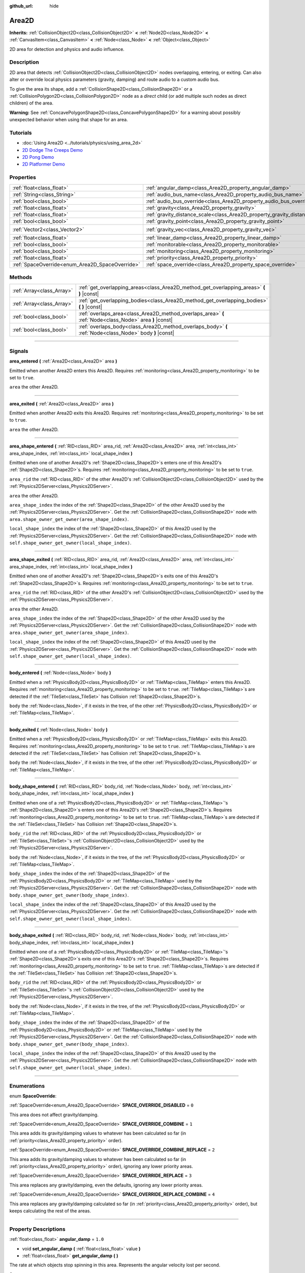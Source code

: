 :github_url: hide

.. DO NOT EDIT THIS FILE!!!
.. Generated automatically from Godot engine sources.
.. Generator: https://github.com/godotengine/godot/tree/3.5/doc/tools/make_rst.py.
.. XML source: https://github.com/godotengine/godot/tree/3.5/doc/classes/Area2D.xml.

.. _class_Area2D:

Area2D
======

**Inherits:** :ref:`CollisionObject2D<class_CollisionObject2D>` **<** :ref:`Node2D<class_Node2D>` **<** :ref:`CanvasItem<class_CanvasItem>` **<** :ref:`Node<class_Node>` **<** :ref:`Object<class_Object>`

2D area for detection and physics and audio influence.

.. rst-class:: classref-introduction-group

Description
-----------

2D area that detects :ref:`CollisionObject2D<class_CollisionObject2D>` nodes overlapping, entering, or exiting. Can also alter or override local physics parameters (gravity, damping) and route audio to a custom audio bus.

To give the area its shape, add a :ref:`CollisionShape2D<class_CollisionShape2D>` or a :ref:`CollisionPolygon2D<class_CollisionPolygon2D>` node as a *direct* child (or add multiple such nodes as direct children) of the area.

\ **Warning:** See :ref:`ConcavePolygonShape2D<class_ConcavePolygonShape2D>` for a warning about possibly unexpected behavior when using that shape for an area.

.. rst-class:: classref-introduction-group

Tutorials
---------

- :doc:`Using Area2D <../tutorials/physics/using_area_2d>`

- `2D Dodge The Creeps Demo <https://godotengine.org/asset-library/asset/515>`__

- `2D Pong Demo <https://godotengine.org/asset-library/asset/121>`__

- `2D Platformer Demo <https://godotengine.org/asset-library/asset/120>`__

.. rst-class:: classref-reftable-group

Properties
----------

.. table::
   :widths: auto

   +-------------------------------------------------+-----------------------------------------------------------------------------+---------------------+
   | :ref:`float<class_float>`                       | :ref:`angular_damp<class_Area2D_property_angular_damp>`                     | ``1.0``             |
   +-------------------------------------------------+-----------------------------------------------------------------------------+---------------------+
   | :ref:`String<class_String>`                     | :ref:`audio_bus_name<class_Area2D_property_audio_bus_name>`                 | ``"Master"``        |
   +-------------------------------------------------+-----------------------------------------------------------------------------+---------------------+
   | :ref:`bool<class_bool>`                         | :ref:`audio_bus_override<class_Area2D_property_audio_bus_override>`         | ``false``           |
   +-------------------------------------------------+-----------------------------------------------------------------------------+---------------------+
   | :ref:`float<class_float>`                       | :ref:`gravity<class_Area2D_property_gravity>`                               | ``98.0``            |
   +-------------------------------------------------+-----------------------------------------------------------------------------+---------------------+
   | :ref:`float<class_float>`                       | :ref:`gravity_distance_scale<class_Area2D_property_gravity_distance_scale>` | ``0.0``             |
   +-------------------------------------------------+-----------------------------------------------------------------------------+---------------------+
   | :ref:`bool<class_bool>`                         | :ref:`gravity_point<class_Area2D_property_gravity_point>`                   | ``false``           |
   +-------------------------------------------------+-----------------------------------------------------------------------------+---------------------+
   | :ref:`Vector2<class_Vector2>`                   | :ref:`gravity_vec<class_Area2D_property_gravity_vec>`                       | ``Vector2( 0, 1 )`` |
   +-------------------------------------------------+-----------------------------------------------------------------------------+---------------------+
   | :ref:`float<class_float>`                       | :ref:`linear_damp<class_Area2D_property_linear_damp>`                       | ``0.1``             |
   +-------------------------------------------------+-----------------------------------------------------------------------------+---------------------+
   | :ref:`bool<class_bool>`                         | :ref:`monitorable<class_Area2D_property_monitorable>`                       | ``true``            |
   +-------------------------------------------------+-----------------------------------------------------------------------------+---------------------+
   | :ref:`bool<class_bool>`                         | :ref:`monitoring<class_Area2D_property_monitoring>`                         | ``true``            |
   +-------------------------------------------------+-----------------------------------------------------------------------------+---------------------+
   | :ref:`float<class_float>`                       | :ref:`priority<class_Area2D_property_priority>`                             | ``0.0``             |
   +-------------------------------------------------+-----------------------------------------------------------------------------+---------------------+
   | :ref:`SpaceOverride<enum_Area2D_SpaceOverride>` | :ref:`space_override<class_Area2D_property_space_override>`                 | ``0``               |
   +-------------------------------------------------+-----------------------------------------------------------------------------+---------------------+

.. rst-class:: classref-reftable-group

Methods
-------

.. table::
   :widths: auto

   +---------------------------+----------------------------------------------------------------------------------------------------------+
   | :ref:`Array<class_Array>` | :ref:`get_overlapping_areas<class_Area2D_method_get_overlapping_areas>` **(** **)** |const|              |
   +---------------------------+----------------------------------------------------------------------------------------------------------+
   | :ref:`Array<class_Array>` | :ref:`get_overlapping_bodies<class_Area2D_method_get_overlapping_bodies>` **(** **)** |const|            |
   +---------------------------+----------------------------------------------------------------------------------------------------------+
   | :ref:`bool<class_bool>`   | :ref:`overlaps_area<class_Area2D_method_overlaps_area>` **(** :ref:`Node<class_Node>` area **)** |const| |
   +---------------------------+----------------------------------------------------------------------------------------------------------+
   | :ref:`bool<class_bool>`   | :ref:`overlaps_body<class_Area2D_method_overlaps_body>` **(** :ref:`Node<class_Node>` body **)** |const| |
   +---------------------------+----------------------------------------------------------------------------------------------------------+

.. rst-class:: classref-section-separator

----

.. rst-class:: classref-descriptions-group

Signals
-------

.. _class_Area2D_signal_area_entered:

.. rst-class:: classref-signal

**area_entered** **(** :ref:`Area2D<class_Area2D>` area **)**

Emitted when another Area2D enters this Area2D. Requires :ref:`monitoring<class_Area2D_property_monitoring>` to be set to ``true``.

\ ``area`` the other Area2D.

.. rst-class:: classref-item-separator

----

.. _class_Area2D_signal_area_exited:

.. rst-class:: classref-signal

**area_exited** **(** :ref:`Area2D<class_Area2D>` area **)**

Emitted when another Area2D exits this Area2D. Requires :ref:`monitoring<class_Area2D_property_monitoring>` to be set to ``true``.

\ ``area`` the other Area2D.

.. rst-class:: classref-item-separator

----

.. _class_Area2D_signal_area_shape_entered:

.. rst-class:: classref-signal

**area_shape_entered** **(** :ref:`RID<class_RID>` area_rid, :ref:`Area2D<class_Area2D>` area, :ref:`int<class_int>` area_shape_index, :ref:`int<class_int>` local_shape_index **)**

Emitted when one of another Area2D's :ref:`Shape2D<class_Shape2D>`\ s enters one of this Area2D's :ref:`Shape2D<class_Shape2D>`\ s. Requires :ref:`monitoring<class_Area2D_property_monitoring>` to be set to ``true``.

\ ``area_rid`` the :ref:`RID<class_RID>` of the other Area2D's :ref:`CollisionObject2D<class_CollisionObject2D>` used by the :ref:`Physics2DServer<class_Physics2DServer>`.

\ ``area`` the other Area2D.

\ ``area_shape_index`` the index of the :ref:`Shape2D<class_Shape2D>` of the other Area2D used by the :ref:`Physics2DServer<class_Physics2DServer>`. Get the :ref:`CollisionShape2D<class_CollisionShape2D>` node with ``area.shape_owner_get_owner(area_shape_index)``.

\ ``local_shape_index`` the index of the :ref:`Shape2D<class_Shape2D>` of this Area2D used by the :ref:`Physics2DServer<class_Physics2DServer>`. Get the :ref:`CollisionShape2D<class_CollisionShape2D>` node with ``self.shape_owner_get_owner(local_shape_index)``.

.. rst-class:: classref-item-separator

----

.. _class_Area2D_signal_area_shape_exited:

.. rst-class:: classref-signal

**area_shape_exited** **(** :ref:`RID<class_RID>` area_rid, :ref:`Area2D<class_Area2D>` area, :ref:`int<class_int>` area_shape_index, :ref:`int<class_int>` local_shape_index **)**

Emitted when one of another Area2D's :ref:`Shape2D<class_Shape2D>`\ s exits one of this Area2D's :ref:`Shape2D<class_Shape2D>`\ s. Requires :ref:`monitoring<class_Area2D_property_monitoring>` to be set to ``true``.

\ ``area_rid`` the :ref:`RID<class_RID>` of the other Area2D's :ref:`CollisionObject2D<class_CollisionObject2D>` used by the :ref:`Physics2DServer<class_Physics2DServer>`.

\ ``area`` the other Area2D.

\ ``area_shape_index`` the index of the :ref:`Shape2D<class_Shape2D>` of the other Area2D used by the :ref:`Physics2DServer<class_Physics2DServer>`. Get the :ref:`CollisionShape2D<class_CollisionShape2D>` node with ``area.shape_owner_get_owner(area_shape_index)``.

\ ``local_shape_index`` the index of the :ref:`Shape2D<class_Shape2D>` of this Area2D used by the :ref:`Physics2DServer<class_Physics2DServer>`. Get the :ref:`CollisionShape2D<class_CollisionShape2D>` node with ``self.shape_owner_get_owner(local_shape_index)``.

.. rst-class:: classref-item-separator

----

.. _class_Area2D_signal_body_entered:

.. rst-class:: classref-signal

**body_entered** **(** :ref:`Node<class_Node>` body **)**

Emitted when a :ref:`PhysicsBody2D<class_PhysicsBody2D>` or :ref:`TileMap<class_TileMap>` enters this Area2D. Requires :ref:`monitoring<class_Area2D_property_monitoring>` to be set to ``true``. :ref:`TileMap<class_TileMap>`\ s are detected if the :ref:`TileSet<class_TileSet>` has Collision :ref:`Shape2D<class_Shape2D>`\ s.

\ ``body`` the :ref:`Node<class_Node>`, if it exists in the tree, of the other :ref:`PhysicsBody2D<class_PhysicsBody2D>` or :ref:`TileMap<class_TileMap>`.

.. rst-class:: classref-item-separator

----

.. _class_Area2D_signal_body_exited:

.. rst-class:: classref-signal

**body_exited** **(** :ref:`Node<class_Node>` body **)**

Emitted when a :ref:`PhysicsBody2D<class_PhysicsBody2D>` or :ref:`TileMap<class_TileMap>` exits this Area2D. Requires :ref:`monitoring<class_Area2D_property_monitoring>` to be set to ``true``. :ref:`TileMap<class_TileMap>`\ s are detected if the :ref:`TileSet<class_TileSet>` has Collision :ref:`Shape2D<class_Shape2D>`\ s.

\ ``body`` the :ref:`Node<class_Node>`, if it exists in the tree, of the other :ref:`PhysicsBody2D<class_PhysicsBody2D>` or :ref:`TileMap<class_TileMap>`.

.. rst-class:: classref-item-separator

----

.. _class_Area2D_signal_body_shape_entered:

.. rst-class:: classref-signal

**body_shape_entered** **(** :ref:`RID<class_RID>` body_rid, :ref:`Node<class_Node>` body, :ref:`int<class_int>` body_shape_index, :ref:`int<class_int>` local_shape_index **)**

Emitted when one of a :ref:`PhysicsBody2D<class_PhysicsBody2D>` or :ref:`TileMap<class_TileMap>`'s :ref:`Shape2D<class_Shape2D>`\ s enters one of this Area2D's :ref:`Shape2D<class_Shape2D>`\ s. Requires :ref:`monitoring<class_Area2D_property_monitoring>` to be set to ``true``. :ref:`TileMap<class_TileMap>`\ s are detected if the :ref:`TileSet<class_TileSet>` has Collision :ref:`Shape2D<class_Shape2D>`\ s.

\ ``body_rid`` the :ref:`RID<class_RID>` of the :ref:`PhysicsBody2D<class_PhysicsBody2D>` or :ref:`TileSet<class_TileSet>`'s :ref:`CollisionObject2D<class_CollisionObject2D>` used by the :ref:`Physics2DServer<class_Physics2DServer>`.

\ ``body`` the :ref:`Node<class_Node>`, if it exists in the tree, of the :ref:`PhysicsBody2D<class_PhysicsBody2D>` or :ref:`TileMap<class_TileMap>`.

\ ``body_shape_index`` the index of the :ref:`Shape2D<class_Shape2D>` of the :ref:`PhysicsBody2D<class_PhysicsBody2D>` or :ref:`TileMap<class_TileMap>` used by the :ref:`Physics2DServer<class_Physics2DServer>`. Get the :ref:`CollisionShape2D<class_CollisionShape2D>` node with ``body.shape_owner_get_owner(body_shape_index)``.

\ ``local_shape_index`` the index of the :ref:`Shape2D<class_Shape2D>` of this Area2D used by the :ref:`Physics2DServer<class_Physics2DServer>`. Get the :ref:`CollisionShape2D<class_CollisionShape2D>` node with ``self.shape_owner_get_owner(local_shape_index)``.

.. rst-class:: classref-item-separator

----

.. _class_Area2D_signal_body_shape_exited:

.. rst-class:: classref-signal

**body_shape_exited** **(** :ref:`RID<class_RID>` body_rid, :ref:`Node<class_Node>` body, :ref:`int<class_int>` body_shape_index, :ref:`int<class_int>` local_shape_index **)**

Emitted when one of a :ref:`PhysicsBody2D<class_PhysicsBody2D>` or :ref:`TileMap<class_TileMap>`'s :ref:`Shape2D<class_Shape2D>`\ s exits one of this Area2D's :ref:`Shape2D<class_Shape2D>`\ s. Requires :ref:`monitoring<class_Area2D_property_monitoring>` to be set to ``true``. :ref:`TileMap<class_TileMap>`\ s are detected if the :ref:`TileSet<class_TileSet>` has Collision :ref:`Shape2D<class_Shape2D>`\ s.

\ ``body_rid`` the :ref:`RID<class_RID>` of the :ref:`PhysicsBody2D<class_PhysicsBody2D>` or :ref:`TileSet<class_TileSet>`'s :ref:`CollisionObject2D<class_CollisionObject2D>` used by the :ref:`Physics2DServer<class_Physics2DServer>`.

\ ``body`` the :ref:`Node<class_Node>`, if it exists in the tree, of the :ref:`PhysicsBody2D<class_PhysicsBody2D>` or :ref:`TileMap<class_TileMap>`.

\ ``body_shape_index`` the index of the :ref:`Shape2D<class_Shape2D>` of the :ref:`PhysicsBody2D<class_PhysicsBody2D>` or :ref:`TileMap<class_TileMap>` used by the :ref:`Physics2DServer<class_Physics2DServer>`. Get the :ref:`CollisionShape2D<class_CollisionShape2D>` node with ``body.shape_owner_get_owner(body_shape_index)``.

\ ``local_shape_index`` the index of the :ref:`Shape2D<class_Shape2D>` of this Area2D used by the :ref:`Physics2DServer<class_Physics2DServer>`. Get the :ref:`CollisionShape2D<class_CollisionShape2D>` node with ``self.shape_owner_get_owner(local_shape_index)``.

.. rst-class:: classref-section-separator

----

.. rst-class:: classref-descriptions-group

Enumerations
------------

.. _enum_Area2D_SpaceOverride:

.. rst-class:: classref-enumeration

enum **SpaceOverride**:

.. _class_Area2D_constant_SPACE_OVERRIDE_DISABLED:

.. rst-class:: classref-enumeration-constant

:ref:`SpaceOverride<enum_Area2D_SpaceOverride>` **SPACE_OVERRIDE_DISABLED** = ``0``

This area does not affect gravity/damping.

.. _class_Area2D_constant_SPACE_OVERRIDE_COMBINE:

.. rst-class:: classref-enumeration-constant

:ref:`SpaceOverride<enum_Area2D_SpaceOverride>` **SPACE_OVERRIDE_COMBINE** = ``1``

This area adds its gravity/damping values to whatever has been calculated so far (in :ref:`priority<class_Area2D_property_priority>` order).

.. _class_Area2D_constant_SPACE_OVERRIDE_COMBINE_REPLACE:

.. rst-class:: classref-enumeration-constant

:ref:`SpaceOverride<enum_Area2D_SpaceOverride>` **SPACE_OVERRIDE_COMBINE_REPLACE** = ``2``

This area adds its gravity/damping values to whatever has been calculated so far (in :ref:`priority<class_Area2D_property_priority>` order), ignoring any lower priority areas.

.. _class_Area2D_constant_SPACE_OVERRIDE_REPLACE:

.. rst-class:: classref-enumeration-constant

:ref:`SpaceOverride<enum_Area2D_SpaceOverride>` **SPACE_OVERRIDE_REPLACE** = ``3``

This area replaces any gravity/damping, even the defaults, ignoring any lower priority areas.

.. _class_Area2D_constant_SPACE_OVERRIDE_REPLACE_COMBINE:

.. rst-class:: classref-enumeration-constant

:ref:`SpaceOverride<enum_Area2D_SpaceOverride>` **SPACE_OVERRIDE_REPLACE_COMBINE** = ``4``

This area replaces any gravity/damping calculated so far (in :ref:`priority<class_Area2D_property_priority>` order), but keeps calculating the rest of the areas.

.. rst-class:: classref-section-separator

----

.. rst-class:: classref-descriptions-group

Property Descriptions
---------------------

.. _class_Area2D_property_angular_damp:

.. rst-class:: classref-property

:ref:`float<class_float>` **angular_damp** = ``1.0``

.. rst-class:: classref-property-setget

- void **set_angular_damp** **(** :ref:`float<class_float>` value **)**
- :ref:`float<class_float>` **get_angular_damp** **(** **)**

The rate at which objects stop spinning in this area. Represents the angular velocity lost per second.

See :ref:`ProjectSettings.physics/2d/default_angular_damp<class_ProjectSettings_property_physics/2d/default_angular_damp>` for more details about damping.

.. rst-class:: classref-item-separator

----

.. _class_Area2D_property_audio_bus_name:

.. rst-class:: classref-property

:ref:`String<class_String>` **audio_bus_name** = ``"Master"``

.. rst-class:: classref-property-setget

- void **set_audio_bus_name** **(** :ref:`String<class_String>` value **)**
- :ref:`String<class_String>` **get_audio_bus_name** **(** **)**

The name of the area's audio bus.

.. rst-class:: classref-item-separator

----

.. _class_Area2D_property_audio_bus_override:

.. rst-class:: classref-property

:ref:`bool<class_bool>` **audio_bus_override** = ``false``

.. rst-class:: classref-property-setget

- void **set_audio_bus_override** **(** :ref:`bool<class_bool>` value **)**
- :ref:`bool<class_bool>` **is_overriding_audio_bus** **(** **)**

If ``true``, the area's audio bus overrides the default audio bus.

.. rst-class:: classref-item-separator

----

.. _class_Area2D_property_gravity:

.. rst-class:: classref-property

:ref:`float<class_float>` **gravity** = ``98.0``

.. rst-class:: classref-property-setget

- void **set_gravity** **(** :ref:`float<class_float>` value **)**
- :ref:`float<class_float>` **get_gravity** **(** **)**

The area's gravity intensity (in pixels per second squared). This value multiplies the gravity vector. This is useful to alter the force of gravity without altering its direction.

.. rst-class:: classref-item-separator

----

.. _class_Area2D_property_gravity_distance_scale:

.. rst-class:: classref-property

:ref:`float<class_float>` **gravity_distance_scale** = ``0.0``

.. rst-class:: classref-property-setget

- void **set_gravity_distance_scale** **(** :ref:`float<class_float>` value **)**
- :ref:`float<class_float>` **get_gravity_distance_scale** **(** **)**

The falloff factor for point gravity. The greater the value, the faster gravity decreases with distance.

.. rst-class:: classref-item-separator

----

.. _class_Area2D_property_gravity_point:

.. rst-class:: classref-property

:ref:`bool<class_bool>` **gravity_point** = ``false``

.. rst-class:: classref-property-setget

- void **set_gravity_is_point** **(** :ref:`bool<class_bool>` value **)**
- :ref:`bool<class_bool>` **is_gravity_a_point** **(** **)**

If ``true``, gravity is calculated from a point (set via :ref:`gravity_vec<class_Area2D_property_gravity_vec>`). See also :ref:`space_override<class_Area2D_property_space_override>`.

.. rst-class:: classref-item-separator

----

.. _class_Area2D_property_gravity_vec:

.. rst-class:: classref-property

:ref:`Vector2<class_Vector2>` **gravity_vec** = ``Vector2( 0, 1 )``

.. rst-class:: classref-property-setget

- void **set_gravity_vector** **(** :ref:`Vector2<class_Vector2>` value **)**
- :ref:`Vector2<class_Vector2>` **get_gravity_vector** **(** **)**

The area's gravity vector (not normalized). If gravity is a point (see :ref:`gravity_point<class_Area2D_property_gravity_point>`), this will be the point of attraction.

.. rst-class:: classref-item-separator

----

.. _class_Area2D_property_linear_damp:

.. rst-class:: classref-property

:ref:`float<class_float>` **linear_damp** = ``0.1``

.. rst-class:: classref-property-setget

- void **set_linear_damp** **(** :ref:`float<class_float>` value **)**
- :ref:`float<class_float>` **get_linear_damp** **(** **)**

The rate at which objects stop moving in this area. Represents the linear velocity lost per second.

See :ref:`ProjectSettings.physics/2d/default_linear_damp<class_ProjectSettings_property_physics/2d/default_linear_damp>` for more details about damping.

.. rst-class:: classref-item-separator

----

.. _class_Area2D_property_monitorable:

.. rst-class:: classref-property

:ref:`bool<class_bool>` **monitorable** = ``true``

.. rst-class:: classref-property-setget

- void **set_monitorable** **(** :ref:`bool<class_bool>` value **)**
- :ref:`bool<class_bool>` **is_monitorable** **(** **)**

If ``true``, other monitoring areas can detect this area.

.. rst-class:: classref-item-separator

----

.. _class_Area2D_property_monitoring:

.. rst-class:: classref-property

:ref:`bool<class_bool>` **monitoring** = ``true``

.. rst-class:: classref-property-setget

- void **set_monitoring** **(** :ref:`bool<class_bool>` value **)**
- :ref:`bool<class_bool>` **is_monitoring** **(** **)**

If ``true``, the area detects bodies or areas entering and exiting it.

.. rst-class:: classref-item-separator

----

.. _class_Area2D_property_priority:

.. rst-class:: classref-property

:ref:`float<class_float>` **priority** = ``0.0``

.. rst-class:: classref-property-setget

- void **set_priority** **(** :ref:`float<class_float>` value **)**
- :ref:`float<class_float>` **get_priority** **(** **)**

The area's priority. Higher priority areas are processed first.

.. rst-class:: classref-item-separator

----

.. _class_Area2D_property_space_override:

.. rst-class:: classref-property

:ref:`SpaceOverride<enum_Area2D_SpaceOverride>` **space_override** = ``0``

.. rst-class:: classref-property-setget

- void **set_space_override_mode** **(** :ref:`SpaceOverride<enum_Area2D_SpaceOverride>` value **)**
- :ref:`SpaceOverride<enum_Area2D_SpaceOverride>` **get_space_override_mode** **(** **)**

Override mode for gravity and damping calculations within this area. See :ref:`SpaceOverride<enum_Area2D_SpaceOverride>` for possible values.

.. rst-class:: classref-section-separator

----

.. rst-class:: classref-descriptions-group

Method Descriptions
-------------------

.. _class_Area2D_method_get_overlapping_areas:

.. rst-class:: classref-method

:ref:`Array<class_Array>` **get_overlapping_areas** **(** **)** |const|

Returns a list of intersecting **Area2D**\ s. The overlapping area's :ref:`CollisionObject2D.collision_layer<class_CollisionObject2D_property_collision_layer>` must be part of this area's :ref:`CollisionObject2D.collision_mask<class_CollisionObject2D_property_collision_mask>` in order to be detected.

For performance reasons (collisions are all processed at the same time) this list is modified once during the physics step, not immediately after objects are moved. Consider using signals instead.

.. rst-class:: classref-item-separator

----

.. _class_Area2D_method_get_overlapping_bodies:

.. rst-class:: classref-method

:ref:`Array<class_Array>` **get_overlapping_bodies** **(** **)** |const|

Returns a list of intersecting :ref:`PhysicsBody2D<class_PhysicsBody2D>`\ s. The overlapping body's :ref:`CollisionObject2D.collision_layer<class_CollisionObject2D_property_collision_layer>` must be part of this area's :ref:`CollisionObject2D.collision_mask<class_CollisionObject2D_property_collision_mask>` in order to be detected.

For performance reasons (collisions are all processed at the same time) this list is modified once during the physics step, not immediately after objects are moved. Consider using signals instead.

.. rst-class:: classref-item-separator

----

.. _class_Area2D_method_overlaps_area:

.. rst-class:: classref-method

:ref:`bool<class_bool>` **overlaps_area** **(** :ref:`Node<class_Node>` area **)** |const|

If ``true``, the given area overlaps the Area2D.

\ **Note:** The result of this test is not immediate after moving objects. For performance, the list of overlaps is updated once per frame and before the physics step. Consider using signals instead.

.. rst-class:: classref-item-separator

----

.. _class_Area2D_method_overlaps_body:

.. rst-class:: classref-method

:ref:`bool<class_bool>` **overlaps_body** **(** :ref:`Node<class_Node>` body **)** |const|

If ``true``, the given physics body overlaps the Area2D.

\ **Note:** The result of this test is not immediate after moving objects. For performance, list of overlaps is updated once per frame and before the physics step. Consider using signals instead.

The ``body`` argument can either be a :ref:`PhysicsBody2D<class_PhysicsBody2D>` or a :ref:`TileMap<class_TileMap>` instance (while TileMaps are not physics bodies themselves, they register their tiles with collision shapes as a virtual physics body).

.. |virtual| replace:: :abbr:`virtual (This method should typically be overridden by the user to have any effect.)`
.. |const| replace:: :abbr:`const (This method has no side effects. It doesn't modify any of the instance's member variables.)`
.. |vararg| replace:: :abbr:`vararg (This method accepts any number of arguments after the ones described here.)`
.. |static| replace:: :abbr:`static (This method doesn't need an instance to be called, so it can be called directly using the class name.)`
